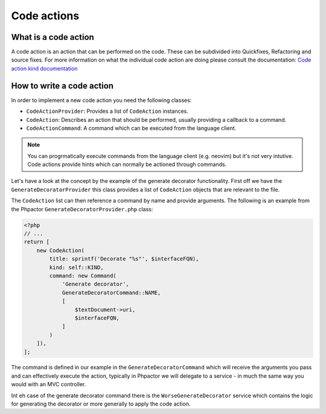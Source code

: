 Code actions
============

What is a code action
---------------------

A code action is an action that can be performed on the code. These can be
subdivided into Quickfixes, Refactoring and source fixes. For more information
on what the individual code action are doing please consult the documentation:
`Code action kind documentation
<https://microsoft.github.io/language-server-protocol/specifications/lsp/3.17/specification/#codeActionKind>`_

How to write a code action
--------------------------

In order to implement a new code action you need the following classes:

- ``CodeActionProvider``: Provides a list of ``CodeAction`` instances.
- ``CodeAction``: Describes an action that should be performed, usually providing a callback to a command.
- ``CodeActionCommand``: A command which can be executed from the language client.

.. note::

   You can progrmatically execute commands from the language client (e.g.
   neovim) but it's not very intutive. Code actions provide hints which can
   normally be actioned through commands.

Let's have a look at the concept by the example of the generate decorator
functionality. First off we have the ``GenerateDecoratorProvider`` this class
provides a list of ``CodeAction`` objects that are relevant to the file.

The ``CodeAction`` list can then reference a command by name and provide arguments. The following is an example from the Phpactor ``GenerateDecoratorProvider.php`` class:

.. code-block:: php

    <?php
    // ...
    return [
        new CodeAction(
            title: sprintf('Decorate "%s"', $interfaceFQN),
            kind: self::KIND,
            command: new Command(
                'Generate decorator',
                GenerateDecoratorCommand::NAME,
                [
                    $textDocument->uri,
                    $interfaceFQN,
                ]
            )
        ]),
    ];

The command is defined in our example in the ``GenerateDecoratorCommand`` which
will receive the arguments you pass and can effectively execute the action, typically in Phpactor we will delegate to a service - in much the same way you would with an MVC controller.

Int eh case of the generate decorator command there is the
``WorseGenerateDecorator`` service which contains the logic for generating the
decorator or more generally to apply the code action.
